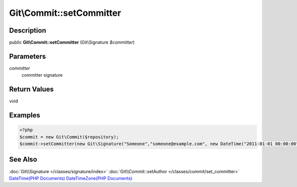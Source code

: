 .. index::
   single: setCommitter (Git\Commit method)


Git\\Commit::setCommitter
===========================================================

Description
***********************************************************

public **Git\\Commit::setCommitter** (Git\\Signature *$committer*)


Parameters
***********************************************************

*committer*
  committer signature


Return Values
***********************************************************

void

Examples
***********************************************************

.. code-block:: php

   <?php
   $commit = new Git\Commit($repository);
   $commit->setCommitter(new Git\Signature("Someone","someone@example.com", new DateTime("2011-01-01 00:00:00",new DateTimezone("Asia/Tokyo"))));

See Also
***********************************************************

:doc:`Git\\Signature </classes/signature/index>`
:doc:`Git\\Commit::setAuthor </classes/commit/set_committer>`
`DateTime(PHP Documents) <http://jp.php.net/manual/en/class.datetime.php>`_
`DateTimeZone(PHP Documents) <http://jp.php.net/manual/en/class.datetimezone.php>`_